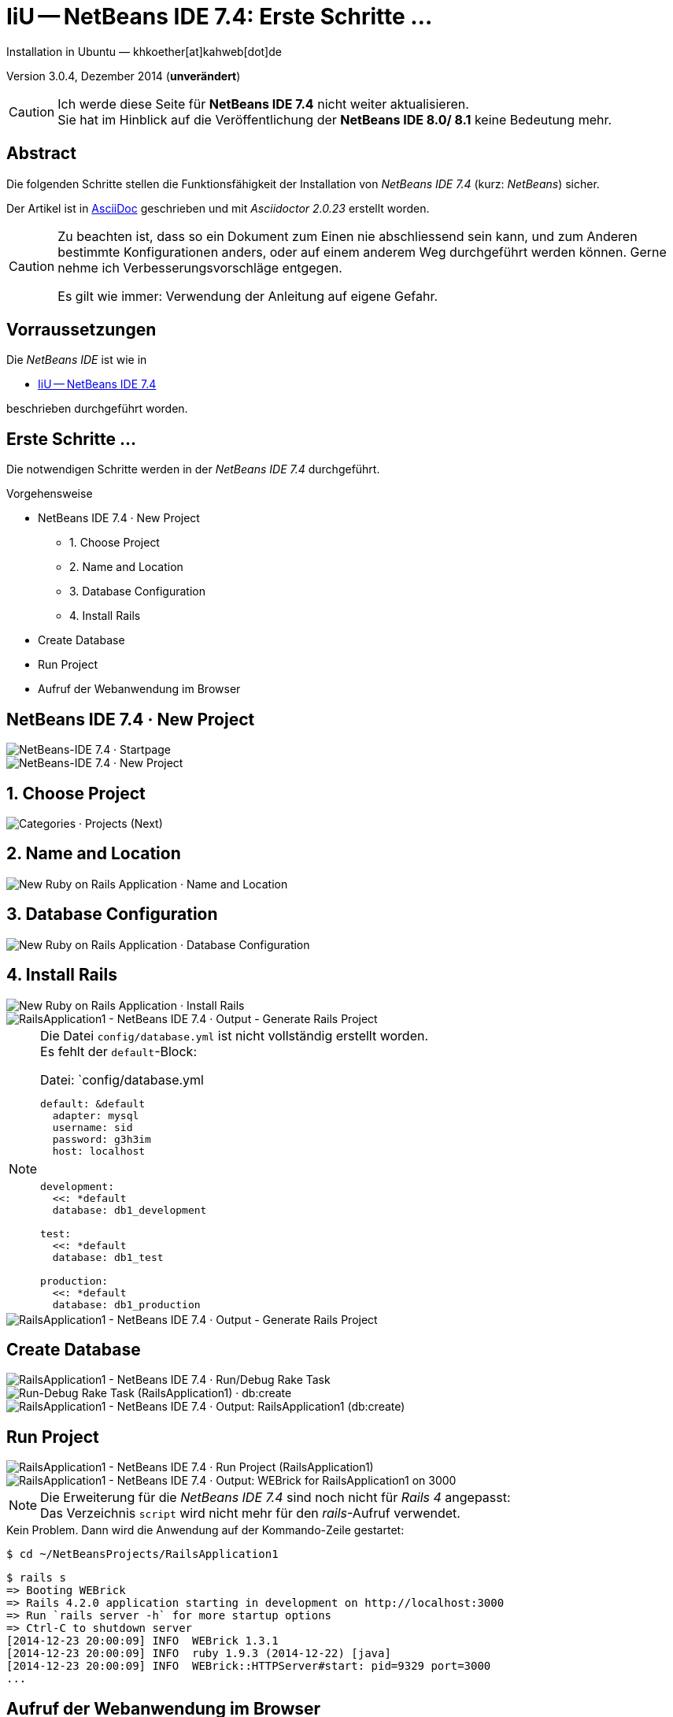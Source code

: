 IiU -- NetBeans IDE 7.4: Erste Schritte &hellip; 
================================================
Installation in Ubuntu — khkoether[at]kahweb[dot]de

:icons:
:Author Initials: khk
:creativecommons-url: http://creativecommons.org/licenses/by/4.0/deed.de
:mit-url:             http://opensource.org/licenses/mit-license.php  
:ubuntu-url:          http://www.ubuntu.com/
:asciidoctor-url:     http://asciidoctor.org/
:asciidoctordocs-url: http://asciidoctor.org/docs/
:git-url:             http://git-scm.com/
:git-download-url:    https://www.kernel.org/pub/software/scm/git/

:java-url:            http://www.oracle.com/technetwork/java/javase/downloads/index.html
:jruby-url:           http://jruby.org/
:jruby-download-url:  http://jruby.org/download

:jdk-url:             link:jdk.html
:jruby-version:       1.7.18
:jruby_1st-url:       link:jruby_1st.html

:netbeans7-url:        link:netbeans7.html
:netbeans7_1st-url:    link:netbeans7_1st.html
:netbeans-ide-url:                       http://netbeans.org/
:netbeans-ide-download-url:              http://netbeans.org/downloads/
:netbeans-ide-plugin-url:                http://plugins.netbeans.org/PluginPortal/
:netbeans-ide-plugin-ruby-and-rails-url: http://plugins.netbeans.org/plugin/38549/ruby-and-rails

Version 3.0.4, Dezember 2014 (*unverändert*)

[CAUTION]
====
Ich werde diese Seite für *NetBeans IDE 7.4* nicht weiter aktualisieren. + 
Sie hat im Hinblick auf die Veröffentlichung der *NetBeans IDE 8.0/ 8.1* keine Bedeutung mehr.
====

Abstract
--------
Die folgenden Schritte stellen die Funktionsfähigkeit der Installation 
von _NetBeans IDE 7.4_ (kurz: _NetBeans_) sicher. 

Der Artikel ist in {asciidoctordocs-url}[AsciiDoc] geschrieben 
und mit _Asciidoctor {asciidoctor-version}_ erstellt worden.

[CAUTION]
====
Zu beachten ist, dass so ein Dokument zum Einen nie abschliessend 
sein kann, und zum Anderen bestimmte Konfigurationen anders, oder 
auf einem anderem Weg durchgeführt werden können. 
Gerne nehme ich Verbesserungsvorschläge entgegen.

Es gilt wie immer: Verwendung der Anleitung auf eigene Gefahr.
====


Vorraussetzungen
----------------
Die _NetBeans IDE_ ist wie in

* {netbeans7-url}[IiU -- NetBeans IDE 7.4]
 
beschrieben durchgeführt worden.


Erste Schritte &hellip;
-----------------------
Die notwendigen Schritte werden in der _NetBeans IDE 7.4_ durchgeführt.

.Vorgehensweise
- NetBeans IDE 7.4 &middot; New Project 
  * 1. Choose Project 
  * 2. Name and Location
  * 3. Database Configuration 
  * 4. Install Rails
- Create Database
- Run Project
- Aufruf der Webanwendung im Browser


NetBeans IDE 7.4 &middot; New Project
-------------------------------------
image::images/netbeans7/ror01_NetBeans_IDE_7.4.png[NetBeans-IDE 7.4 &middot; Startpage] 

image::images/netbeans7/ror02_NetBeans_IDE_7.4.png[NetBeans-IDE 7.4 &middot; New Project]
 

1. Choose Project
-----------------
image::images/netbeans7/ror03_New_Project.png[Categories &middot; Projects (Next)]
 

2. Name and Location
--------------------
image::images/netbeans7/ror04_New_Ruby_on_Rails_Application.png[New Ruby on Rails Application &middot; Name and Location] 


3. Database Configuration
-------------------------
image::images/netbeans7/ror05_New_Ruby_on_Rails_Application.png[New Ruby on Rails Application &middot; Database Configuration]

  
4. Install Rails
----------------
image::images/netbeans7/ror06_New_Ruby_on_Rails_Application.png[New Ruby on Rails Application &middot; Install Rails] 

image::images/netbeans7/ror07_RailsApplication1-NetBeans_IDE_7.4.png[RailsApplication1 - NetBeans IDE 7.4 &middot; Output - Generate Rails Project]

[NOTE]
====
Die Datei `config/database.yml` ist nicht vollständig erstellt worden. +
Es fehlt der `default`-Block:

.Datei: `config/database.yml
[source,yaml]
----
default: &default
  adapter: mysql
  username: sid
  password: g3h3im
  host: localhost


development:
  <<: *default
  database: db1_development

test:
  <<: *default
  database: db1_test

production:
  <<: *default
  database: db1_production
----
====

image::images/netbeans7/ror07_RailsApplication1-NetBeans_IDE_7.4_default.png[RailsApplication1 - NetBeans IDE 7.4 &middot; Output - Generate Rails Project]




Create Database
---------------
image::images/netbeans7/ror08_RailsApplication1-NetBeans_IDE_7.4.png[RailsApplication1 - NetBeans IDE 7.4 &middot; Run/Debug Rake Task]

image::images/netbeans7/ror09_Run-Debug_Rake_Task_RailsApplication1.png[Run-Debug Rake Task (RailsApplication1) &middot; db:create]

image::images/netbeans7/ror10_RailsApplication1-NetBeans_IDE_7.4.png[RailsApplication1 - NetBeans IDE 7.4 &middot; Output: RailsApplication1 (db:create)]


Run Project
-----------
image::images/netbeans7/ror11_RailsApplication1-NetBeans_IDE_7.4.png[RailsApplication1 - NetBeans IDE 7.4 &middot; Run Project (RailsApplication1)]

image::images/netbeans7/ror12_RailsApplication1-NetBeans_IDE_7.4.png[RailsApplication1 - NetBeans IDE 7.4 &middot; Output: WEBrick for RailsApplication1 on 3000]

[NOTE]
====
Die Erweiterung für die _NetBeans IDE 7.4_ sind noch nicht für  
_Rails&nbsp;4_ angepasst: +
Das Verzeichnis +script+ wird nicht mehr für den _rails_-Aufruf verwendet. 
====

.Kein Problem. Dann wird die Anwendung auf der Kommando-Zeile gestartet:
---- 
$ cd ~/NetBeansProjects/RailsApplication1
----

----
$ rails s
=> Booting WEBrick
=> Rails 4.2.0 application starting in development on http://localhost:3000
=> Run `rails server -h` for more startup options
=> Ctrl-C to shutdown server
[2014-12-23 20:00:09] INFO  WEBrick 1.3.1
[2014-12-23 20:00:09] INFO  ruby 1.9.3 (2014-12-22) [java]
[2014-12-23 20:00:09] INFO  WEBrick::HTTPServer#start: pid=9329 port=3000
...
----


Aufruf der Webanwendung im Browser
----------------------------------
image::images/netbeans7/ror13_Ruby_on_Rails_Welcome_aboard.png[Ruby on Rails: Welcome aboard]

image::images/netbeans7/ror14_Ruby_on_Rails_Welcome_aboard.png[Ruby on Rails: Welcome aboard]




'''
 
+++
<a href="#top" title="zum Seitenanfang">
  <span>&#8679;</span> 
</a>
+++
[small]#&middot; Document generated with Asciidoctor {asciidoctor-version}.#


